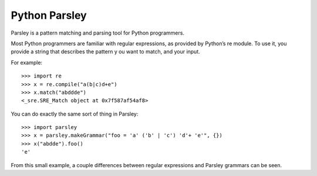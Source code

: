 
.. index::
   pair: Parser ; parley


.. _python_parsley:

===================
Python Parsley
===================

.. seealso::

   - http://parsley.readthedocs.org/en/latest/tutorial.html

Parsley is a pattern matching and parsing tool for Python programmers.

Most Python programmers are familiar with regular expressions, as provided by
Python’s re module. To use it, you provide a string that describes the pattern y
ou want to match, and your input.

For example::

    >>> import re
    >>> x = re.compile("a(b|c)d+e")
    >>> x.match("abddde")
    <_sre.SRE_Match object at 0x7f587af54af8>

You can do exactly the same sort of thing in Parsley::

    >>> import parsley
    >>> x = parsley.makeGrammar("foo = 'a' ('b' | 'c') 'd'+ 'e'", {})
    >>> x("abdde").foo()
    'e'

From this small example, a couple differences between regular expressions and
Parsley grammars can be seen.



